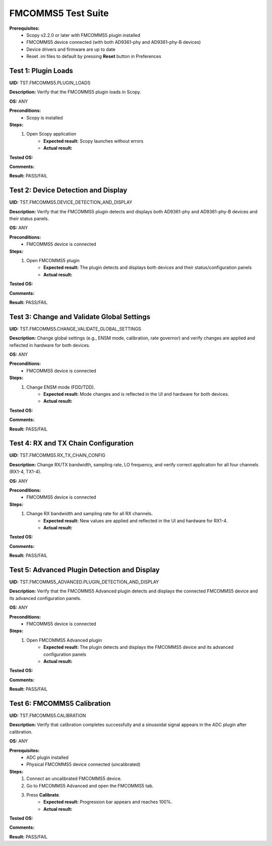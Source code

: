 .. _fmcomms5_tests:

FMCOMMS5 Test Suite
================================================================================

**Prerequisites:**
		- Scopy v2.2.0 or later with FMCOMMS5 plugin installed
		- FMCOMMS5 device connected (with both AD9361-phy and AD9361-phy-B devices)
		- Device drivers and firmware are up to date
		- Reset .ini files to default by pressing **Reset** button in Preferences

Test 1: Plugin Loads
----------------------

**UID:** TST.FMCOMMS5.PLUGIN_LOADS

**Description:** Verify that the FMCOMMS5 plugin loads in Scopy.

**OS:** ANY

**Preconditions:**
		- Scopy is installed

**Steps:**
		1. Open Scopy application
				- **Expected result:** Scopy launches without errors
				- **Actual result:**

..
	Actual test result goes here.
..
		2. Open FMCOMMS5 plugin
				- **Expected result:** FMCOMMS5 plugin loads and is accessible in the UI
				- **Actual result:**

..
	Actual test result goes here.
..

**Tested OS:**

..
	Details about the tested OS goes here.
..

**Comments:**

..
	Any comments about the test goes here.
..

**Result:** PASS/FAIL

..
	The result of the test goes here (PASS/FAIL).
..


Test 2: Device Detection and Display
--------------------------------------

**UID:** TST.FMCOMMS5.DEVICE_DETECTION_AND_DISPLAY

**Description:** Verify that the FMCOMMS5 plugin detects and displays both AD9361-phy and AD9361-phy-B devices and their status panels.

**OS:** ANY

**Preconditions:**
		- FMCOMMS5 device is connected

**Steps:**
		1. Open FMCOMMS5 plugin
				- **Expected result:** The plugin detects and displays both devices and their status/configuration panels
				- **Actual result:**

..
	Actual test result goes here.
..

**Tested OS:**

..
	Details about the tested OS goes here.
..

**Comments:**

..
	Any comments about the test goes here.
..

**Result:** PASS/FAIL

..
	The result of the test goes here (PASS/FAIL).
..

Test 3: Change and Validate Global Settings
--------------------------------------------

**UID:** TST.FMCOMMS5.CHANGE_VALIDATE_GLOBAL_SETTINGS

**Description:** Change global settings (e.g., ENSM mode, calibration, rate governor) and verify changes are applied and reflected in hardware for both devices.

**OS:** ANY

**Preconditions:**
		- FMCOMMS5 device is connected

**Steps:**
		1. Change ENSM mode (FDD/TDD).
				- **Expected result:** Mode changes and is reflected in the UI and hardware for both devices.
				- **Actual result:**

..
	Actual test result goes here.
..
		2. Change calibration mode and rate governor.
				- **Expected result:** New settings are applied and validated for both devices.
				- **Actual result:**

..
	Actual test result goes here.
..

**Tested OS:**

..
	Details about the tested OS goes here.
..

**Comments:**

..
	Any comments about the test goes here.
..

**Result:** PASS/FAIL

..
	The result of the test goes here (PASS/FAIL).
..

Test 4: RX and TX Chain Configuration
---------------------------------------

**UID:** TST.FMCOMMS5.RX_TX_CHAIN_CONFIG

**Description:** Change RX/TX bandwidth, sampling rate, LO frequency, and verify correct application for all four channels (RX1-4, TX1-4).

**OS:** ANY

**Preconditions:**
		- FMCOMMS5 device is connected

**Steps:**
		1. Change RX bandwidth and sampling rate for all RX channels.
				- **Expected result:** New values are applied and reflected in the UI and hardware for RX1-4.
				- **Actual result:**

..
	Actual test result goes here.
..
		2. Change TX bandwidth and LO frequency for all TX channels.
				- **Expected result:** New values are applied and reflected in the UI and hardware for TX1-4.
				- **Actual result:**

..
	Actual test result goes here.
..

**Tested OS:**

..
	Details about the tested OS goes here.
..

**Comments:**

..
	Any comments about the test goes here.
..

**Result:** PASS/FAIL

..
	The result of the test goes here (PASS/FAIL).
..

Test 5: Advanced Plugin Detection and Display
-----------------------------------------------

**UID:** TST.FMCOMMS5_ADVANCED.PLUGIN_DETECTION_AND_DISPLAY

**Description:** Verify that the FMCOMMS5 Advanced plugin detects and displays the connected FMCOMMS5 device and its advanced configuration panels.

**OS:** ANY

**Preconditions:**
		- FMCOMMS5 device is connected

**Steps:**
		1. Open FMCOMMS5 Advanced plugin
				- **Expected result:** The plugin detects and displays the FMCOMMS5 device and its advanced configuration panels
				- **Actual result:**

..
	Actual test result goes here.
..

**Tested OS:**

..
	Details about the tested OS goes here.
..

**Comments:**

..
	Any comments about the test goes here.
..

**Result:** PASS/FAIL

..
	The result of the test goes here (PASS/FAIL).
..

Test 6: FMCOMMS5 Calibration
---------------------------------------------------------

**UID:** TST.FMCOMMS5.CALIBRATION

**Description:** Verify that calibration completes successfully and a sinusoidal signal appears in the ADC plugin after calibration.

**OS:** ANY

**Prerequisites:**
        - ADC plugin installed
        - Physical FMCOMMS5 device connected (uncalibrated)

**Steps:**
        1. Connect an uncalibrated FMCOMMS5 device.
        2. Go to FMCOMMS5 Advanced and open the FMCOMMS5 tab.
        3. Press **Calibrate**.
                - **Expected result:** Progression bar appears and reaches 100%.
                - **Actual result:**

..
    Actual test result goes here.
..
        4. Using the dropdown, select "TX1B_B->RX1C_A".
        5. Go to ADC - Time plugin.
        6. Press **Run**.
        7. Enable voltage0 and voltage1.
                - **Expected result:** A sinusoidal waveform appears.
                - **Actual result:**

..
    Actual test result goes here.
..

**Tested OS:**

..
    Details about the tested OS goes here.
..

**Comments:**

..
    Any comments about the test goes here.
..

**Result:** PASS/FAIL

..
    The result of the test goes here (PASS/FAIL).
..
